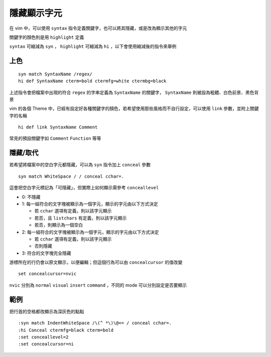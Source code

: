 ============
隱藏顯示字元
============

在 vim 中，可以使用 ``syntax`` 指令定義關鍵字，也可以將其隱藏，或是改為顯示其他的字元

關鍵字的顏色則是用 ``highlight`` 定義

``syntax`` 可縮減為 ``syn`` ， ``highlight`` 可縮減為 ``hi`` ，以下會使用縮減後的指令來舉例

上色
----

::

  syn match SyntaxName /regex/
  hi def SyntaxName cterm=bold ctermfg=white ctermbg=black

上述指令會把檔案中出現的符合 ``regex`` 的字串定義為 ``SyntaxName`` 的關鍵字， ``SyntaxName`` 則被設為粗體、白色前景、黑色背景

vim 的各個 Theme 中，已經有設定好各種關鍵字的顏色，若希望使用那些風格而不自行設定，可以使用 ``link`` 參數，並附上關鍵字的名稱

::

  hi def link SyntaxName Comment

常見的預設關鍵字如 ``Comment`` ``Function`` 等等

隱藏/取代
---------

若希望將檔案中的空白字元都隱藏，可以為 ``syn`` 指令加上 ``conceal`` 參數

::

  syn match WhiteSpace / / conceal cchar=.

這會把空白字元標記為「可隱藏」，但實際上如何顯示需參考 ``conceallevel``

* 0: 不隱藏
* 1: 每一組符合的文字塊被顯示為一個字元，顯示的字元由以下方式決定

  - 若 ``cchar`` 選項有定義，則以該字元顯示
  - 若否，且 ``listchars`` 有定義，則以該字元顯示
  - 若否，則顯示為一個空白

* 2: 每一組符合的文字塊被顯示為一個字元，顯示的字元由以下方式決定

  - 若 ``cchar`` 選項有定義，則以該字元顯示
  - 否則隱藏

* 3: 符合的文字塊完全隱藏


游標所在的行仍會以原文顯示，以便編輯；但這個行為可以由 ``concealcursor`` 的值改變 ::

  set concealcursor=nvic

``nvic`` 分別為 ``normal`` ``visual`` ``insert`` ``command`` ，不同的 mode 可以分別設定是否要顯示

範例
----

把行首的空格都改顯示為深灰色的點點 ::

  :syn match IndentWhiteSpace /\(^ *\)\@<= / conceal cchar=.
  :hi Conceal ctermfg=black cterm=bold
  :set conceallevel=2
  :set concealcursor=ni
